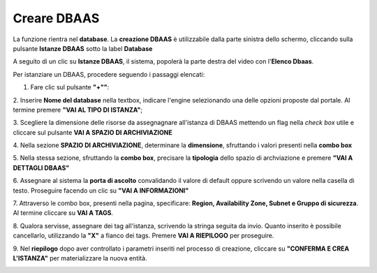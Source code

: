 .. _Creare_DBAAS:

**Creare DBAAS**
*****************

La funzione rientra nel **database**. La **creazione DBAAS** è utilizzabile dalla parte
sinistra dello schermo, cliccando sulla pulsante **Istanze DBAAS**
sotto la label **Database**

.. image:: img/DBAAS_innesco.png

A seguito di un clic su **Istanze DBAAS**, il sistema, popolerà la
parte destra del video con l'**Elenco Dbaas**.

.. image:: img/DBAAS_Elenco.png

Per istanziare un DBAAS, procedere seguendo i passaggi elencati:

1. Fare clic sul pulsante **"+""**:

.. image:: img/Add_VM.png

2. Inserire **Nome del database** nella textbox, indicare l'engine
selezionando una delle opzioni proposte dal portale.
Al termine premere **"VAI AL TIPO DI ISTANZA"**;

.. image:: img/DBAAS_scegli_engine.png

3. Scegliere la dimensione delle risorse da assegnagnare all'istanza di DBAAS
mettendo un flag nella *check box* utile e
cliccare sul pulsante **VAI A SPAZIO DI ARCHIVIAZIONE**

.. image:: img/DBAAS_scegli_tipo_istanza.png

4. Nella sezione **SPAZIO DI ARCHIVIAZIONE**,
determinare la **dimensione**, sfruttando i valori presenti
nella **combo box**

.. image:: img/DBAAS_scegli_dimensione.png

5. Nella stessa sezione, sfruttando la **combo box**,
precisare la **tipologia** dello spazio di archviazione
e premere **"VAI A DETTAGLI DBAAS"**

.. image:: img/DBAAS_scegli_tipologia.png

6. Assegnare al sistema la **porta di ascolto** convalidando il valore di default
oppure scrivendo un valore nella casella di testo. Proseguire
facendo un clic su **"VAI A INFORMAZIONI"**

.. image:: img/DBAAS_scegli_porta.png

7. Attraverso le combo box, presenti nella pagina, specificare: **Region, Availability Zone,
Subnet e Gruppo di sicurezza**.  Al termine cliccare su **VAI A TAGS**.

.. image:: img/DBAAS_vai_tags.png

8. Qualora servisse, assegnare dei tag all'istanza,
scrivendo la stringa seguita da invio.
Quanto inserito è possibile cancellarlo, utilizzando la **"X"**
a fianco dei tags. Premere **VAI A RIEPILOGO** per proseguire.

.. image:: img/DBAAS_vai_tags.png

9. Nel **riepilogo** dopo aver controllato i parametri inseriti
nel processo di creazione, cliccare su **"CONFERMA E CREA L'ISTANZA"**
per materializzare la nuova entità.

.. image:: img/DBAAS_conferma_crea.png



